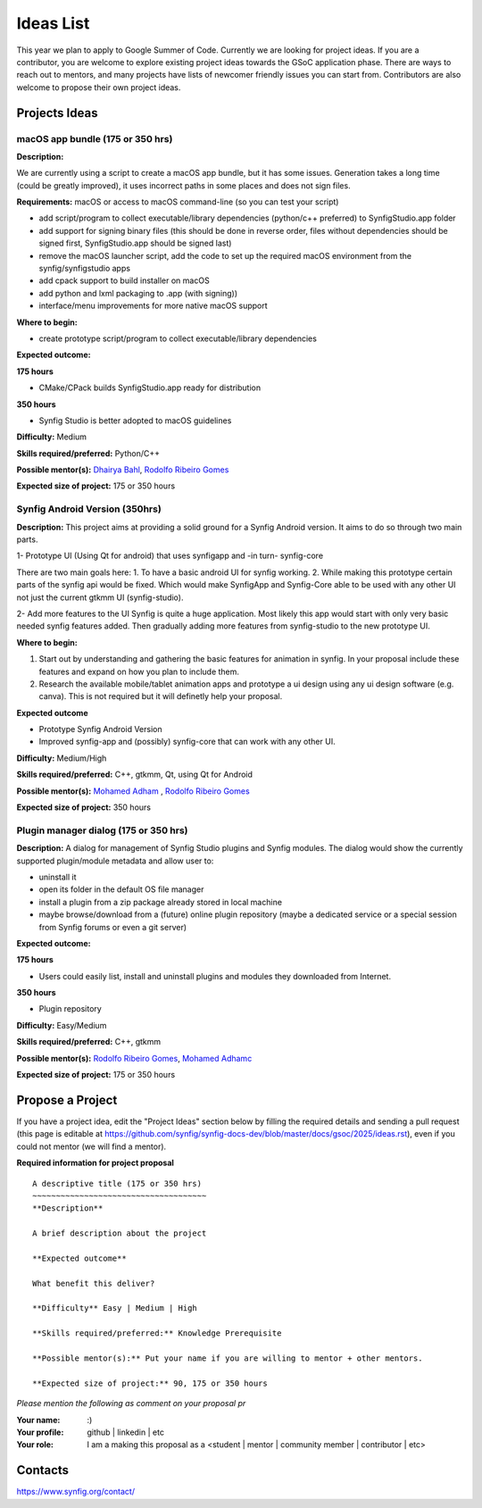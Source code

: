 .. _ideas:

Ideas List
=====================


This year we plan to apply to Google Summer of Code. Currently we are looking for project ideas. If you are a contributor, you are welcome to explore existing project ideas towards the GSoC application phase. There are ways to reach out to mentors, and many projects have lists of newcomer friendly issues you can start from. Contributors are also welcome to propose their own project ideas.

Projects Ideas
--------------

macOS app bundle (175 or 350 hrs)
~~~~~~~~~~~~~~~~~~~~~~~~~~~~~~~~~

**Description:**

We are currently using a script to create a macOS app bundle, but it has some issues.
Generation takes a long time (could be greatly improved), it uses incorrect paths in some places and does not sign files.

**Requirements:** macOS or access to macOS command-line (so you can test your script)

- add script/program to collect executable/library dependencies (python/c++ preferred) to SynfigStudio.app folder
- add support for signing binary files (this should be done in reverse order, files without dependencies should be signed first, SynfigStudio.app should be signed last)
- remove the macOS launcher script, add the code to set up the required macOS environment from the synfig/synfigstudio apps
- add cpack support to build installer on macOS
- add python and lxml packaging to .app (with signing))
- interface/menu improvements for more native macOS support

**Where to begin:**

- create prototype script/program to collect executable/library dependencies

**Expected outcome:**

**175 hours**

- CMake/CPack builds SynfigStudio.app ready for distribution

**350 hours**

- Synfig Studio is better adopted to macOS guidelines

**Difficulty:** Medium

**Skills required/preferred:** Python/C++

**Possible mentor(s):** `Dhairya Bahl <https://github.com/DhairyaBahl>`_, `Rodolfo Ribeiro Gomes <https://github.com/rodolforg>`_

**Expected size of project:** 175 or 350 hours





Synfig Android Version (350hrs)
~~~~~~~~~~~~~~~~~~~~~~~~~~~~~~~

**Description:**
This project aims at providing a solid ground for a Synfig Android version. It aims to do so through two main parts.

1- Prototype UI (Using Qt for android) that uses synfigapp and -in turn- synfig-core

There are two main goals here:
1. To have a basic android UI for synfig working. 
2. While making this prototype certain parts of the synfig api would be fixed. Which would make SynfigApp and Synfig-Core able to be used with any other UI not just the current gtkmm UI (synfig-studio).

2- Add more features to the UI
Synfig is quite a huge application. Most likely this app would start with only very basic needed synfig features added. Then gradually adding more features from synfig-studio to the new prototype UI.

**Where to begin:**

1. Start out by understanding and gathering the basic features for animation in synfig. In your proposal include these features and expand on how you plan to include them. 
2. Research the available mobile/tablet animation apps and prototype a ui design using any ui design software (e.g. canva). This is not required but it will definetly help your proposal.


**Expected outcome**

- Prototype Synfig Android Version
- Improved synfig-app and (possibly) synfig-core that can work with any other UI.

**Difficulty:** Medium/High

**Skills required/preferred:** C++, gtkmm, Qt, using Qt for Android

**Possible mentor(s):** `Mohamed Adham <https://github.com/mohamedAdhamc>`_ , `Rodolfo Ribeiro Gomes <https://github.com/rodolforg>`_

**Expected size of project:** 350 hours






Plugin manager dialog (175 or 350 hrs)
~~~~~~~~~~~~~~~~~~~~~~~~~~~~~~~~~~~~~~

**Description:**
A dialog for management of Synfig Studio plugins and Synfig modules.
The dialog would show the currently supported plugin/module metadata and allow user to:

- uninstall it
- open its folder in the default OS file manager
- install a plugin from a zip package already stored in local machine
- maybe browse/download from a (future) online plugin repository (maybe a dedicated service or a special session from Synfig forums or even a git server)

**Expected outcome:**

**175 hours**

- Users could easily list, install and uninstall plugins and modules they downloaded from Internet.

**350 hours**

- Plugin repository

**Difficulty:** Easy/Medium

**Skills required/preferred:** C++, gtkmm

**Possible mentor(s):** `Rodolfo Ribeiro Gomes <https://github.com/rodolforg>`_, `Mohamed Adhamc <https://github.com/mohamedAdhamc>`_

**Expected size of project:** 175 or 350 hours

Propose a Project
------------------
If you have a project idea, edit the "Project Ideas" section below by filling the required details and sending a pull request (this page is editable at  https://github.com/synfig/synfig-docs-dev/blob/master/docs/gsoc/2025/ideas.rst), even if you could not mentor (we will find a mentor).

**Required information for project proposal**

::

    A descriptive title (175 or 350 hrs)
    ~~~~~~~~~~~~~~~~~~~~~~~~~~~~~~~~~~~~~
    **Description**

    A brief description about the project

    **Expected outcome**

    What benefit this deliver?

    **Difficulty** Easy | Medium | High

    **Skills required/preferred:** Knowledge Prerequisite

    **Possible mentor(s):** Put your name if you are willing to mentor + other mentors.

    **Expected size of project:** 90, 175 or 350 hours

*Please mention the following as comment on your proposal pr*

:Your name: :)
:Your profile: github | linkedin | etc
:Your role: I am a making this proposal as a <student | mentor | community member | contributor | etc>

Contacts
--------

https://www.synfig.org/contact/
